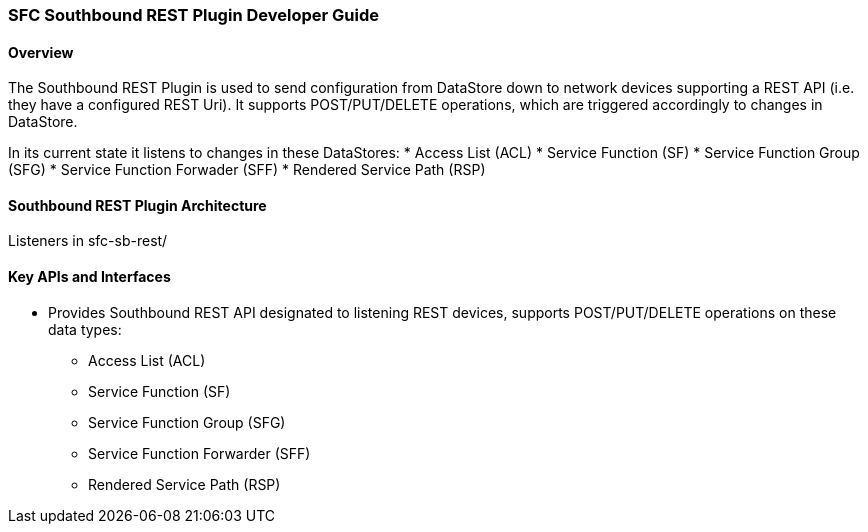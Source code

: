 === SFC Southbound REST Plugin Developer Guide

==== Overview
The Southbound REST Plugin is used to send configuration from DataStore down to network devices supporting a REST API (i.e. they have a configured REST Uri). It supports POST/PUT/DELETE operations, which are triggered accordingly to changes in DataStore.

In its current state it listens to changes in these DataStores:
* Access List (ACL)
* Service Function (SF)
* Service Function Group (SFG)
* Service Function Forwader (SFF)
* Rendered Service Path (RSP)

==== Southbound REST Plugin Architecture
Listeners in sfc-sb-rest/

==== Key APIs and Interfaces
* Provides Southbound REST API designated to listening REST devices, supports POST/PUT/DELETE operations on these data types:
** Access List (ACL)
** Service Function (SF)
** Service Function Group (SFG)
** Service Function Forwarder (SFF)
** Rendered Service Path (RSP)
